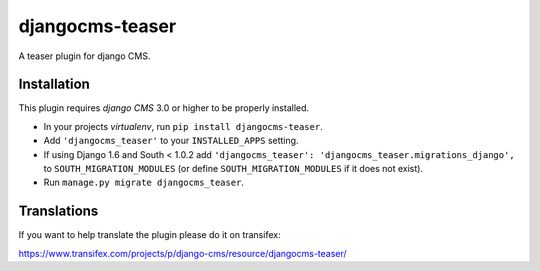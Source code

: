 djangocms-teaser
================

A teaser plugin for django CMS.


Installation
------------

This plugin requires `django CMS` 3.0 or higher to be properly installed.

* In your projects `virtualenv`, run ``pip install djangocms-teaser``.
* Add ``'djangocms_teaser'`` to your ``INSTALLED_APPS`` setting.
* If using Django 1.6 and South < 1.0.2 add ``'djangocms_teaser': 'djangocms_teaser.migrations_django',``
  to ``SOUTH_MIGRATION_MODULES``  (or define ``SOUTH_MIGRATION_MODULES`` if it
  does not exist).
* Run ``manage.py migrate djangocms_teaser``.


Translations
------------

If you want to help translate the plugin please do it on transifex:

https://www.transifex.com/projects/p/django-cms/resource/djangocms-teaser/

